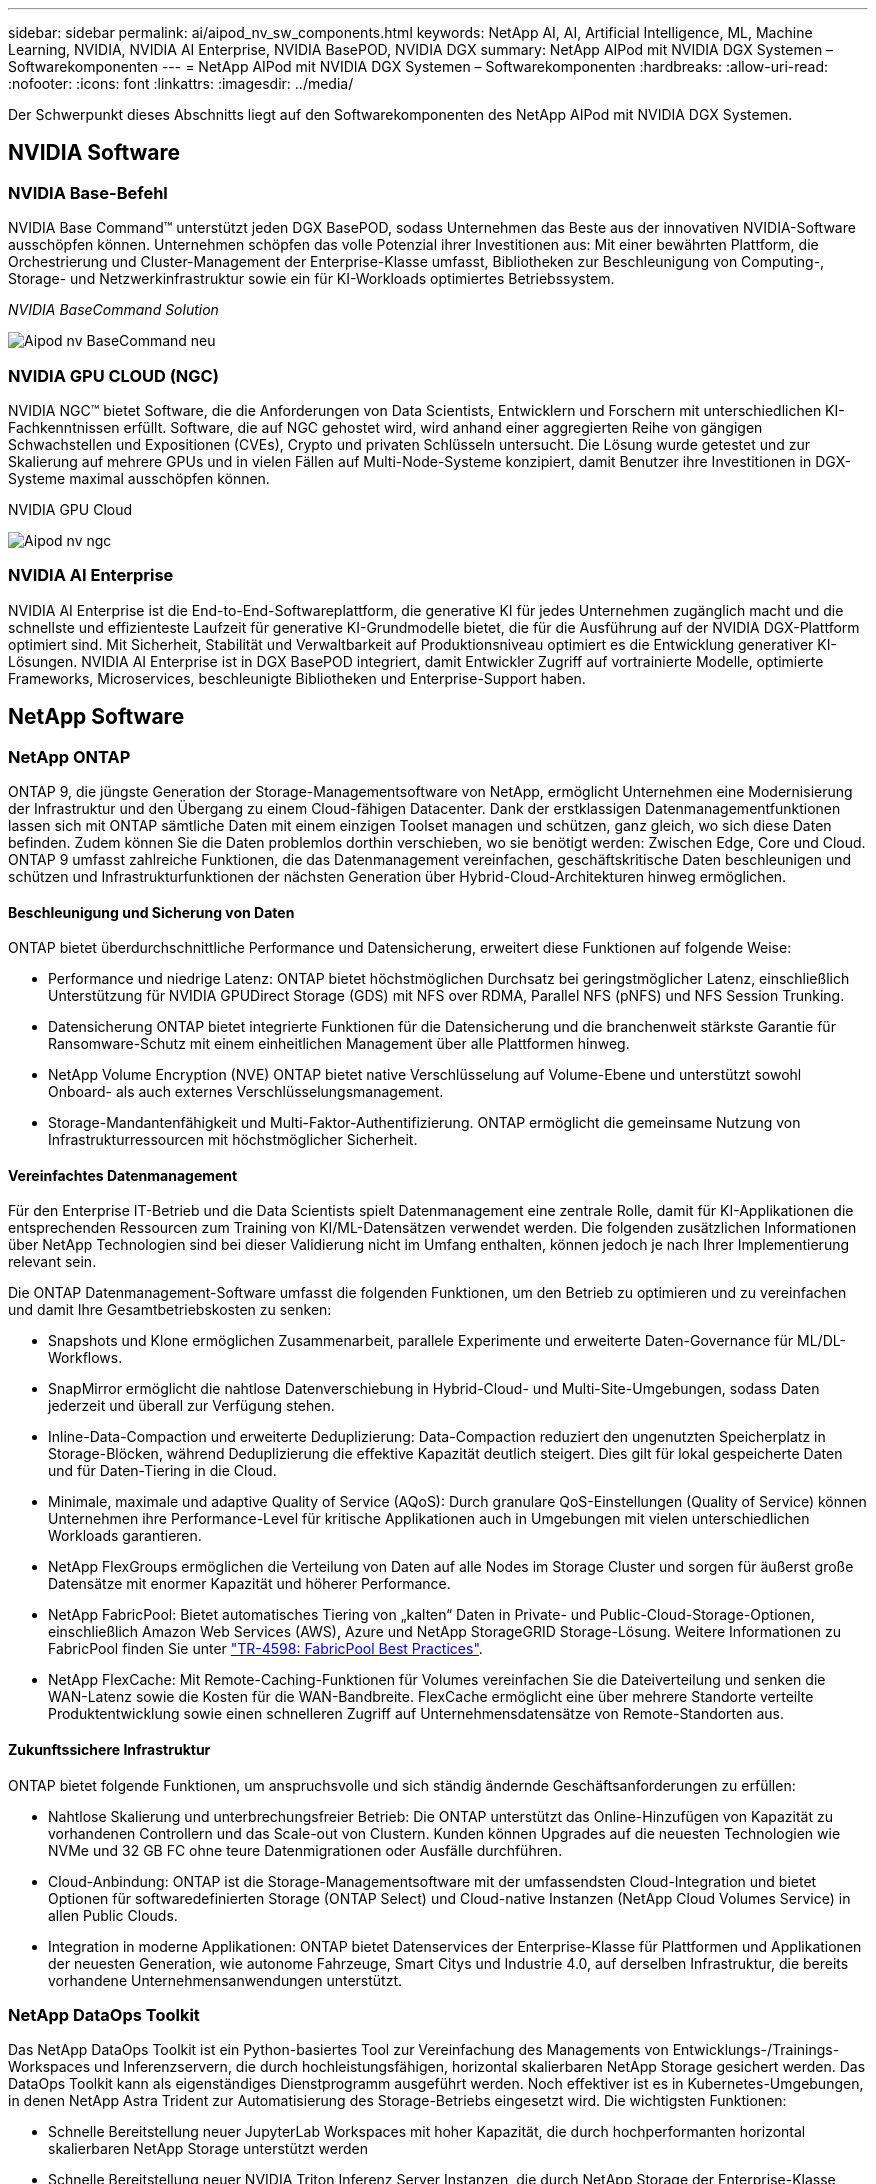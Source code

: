 ---
sidebar: sidebar 
permalink: ai/aipod_nv_sw_components.html 
keywords: NetApp AI, AI, Artificial Intelligence, ML, Machine Learning, NVIDIA, NVIDIA AI Enterprise, NVIDIA BasePOD, NVIDIA DGX 
summary: NetApp AIPod mit NVIDIA DGX Systemen – Softwarekomponenten 
---
= NetApp AIPod mit NVIDIA DGX Systemen – Softwarekomponenten
:hardbreaks:
:allow-uri-read: 
:nofooter: 
:icons: font
:linkattrs: 
:imagesdir: ../media/


[role="lead"]
Der Schwerpunkt dieses Abschnitts liegt auf den Softwarekomponenten des NetApp AIPod mit NVIDIA DGX Systemen.



== NVIDIA Software



=== NVIDIA Base-Befehl

NVIDIA Base Command&#8482; unterstützt jeden DGX BasePOD, sodass Unternehmen das Beste aus der innovativen NVIDIA-Software ausschöpfen können. Unternehmen schöpfen das volle Potenzial ihrer Investitionen aus: Mit einer bewährten Plattform, die Orchestrierung und Cluster-Management der Enterprise-Klasse umfasst, Bibliotheken zur Beschleunigung von Computing-, Storage- und Netzwerkinfrastruktur sowie ein für KI-Workloads optimiertes Betriebssystem.

_NVIDIA BaseCommand Solution_

image::aipod_nv_BaseCommand_new.png[Aipod nv BaseCommand neu]



=== NVIDIA GPU CLOUD (NGC)

NVIDIA NGC™ bietet Software, die die Anforderungen von Data Scientists, Entwicklern und Forschern mit unterschiedlichen KI-Fachkenntnissen erfüllt. Software, die auf NGC gehostet wird, wird anhand einer aggregierten Reihe von gängigen Schwachstellen und Expositionen (CVEs), Crypto und privaten Schlüsseln untersucht. Die Lösung wurde getestet und zur Skalierung auf mehrere GPUs und in vielen Fällen auf Multi-Node-Systeme konzipiert, damit Benutzer ihre Investitionen in DGX-Systeme maximal ausschöpfen können.

NVIDIA GPU Cloud

image::aipod_nv_ngc.png[Aipod nv ngc]



=== NVIDIA AI Enterprise

NVIDIA AI Enterprise ist die End-to-End-Softwareplattform, die generative KI für jedes Unternehmen zugänglich macht und die schnellste und effizienteste Laufzeit für generative KI-Grundmodelle bietet, die für die Ausführung auf der NVIDIA DGX-Plattform optimiert sind. Mit Sicherheit, Stabilität und Verwaltbarkeit auf Produktionsniveau optimiert es die Entwicklung generativer KI-Lösungen. NVIDIA AI Enterprise ist in DGX BasePOD integriert, damit Entwickler Zugriff auf vortrainierte Modelle, optimierte Frameworks, Microservices, beschleunigte Bibliotheken und Enterprise-Support haben.



== NetApp Software



=== NetApp ONTAP

ONTAP 9, die jüngste Generation der Storage-Managementsoftware von NetApp, ermöglicht Unternehmen eine Modernisierung der Infrastruktur und den Übergang zu einem Cloud-fähigen Datacenter. Dank der erstklassigen Datenmanagementfunktionen lassen sich mit ONTAP sämtliche Daten mit einem einzigen Toolset managen und schützen, ganz gleich, wo sich diese Daten befinden. Zudem können Sie die Daten problemlos dorthin verschieben, wo sie benötigt werden: Zwischen Edge, Core und Cloud. ONTAP 9 umfasst zahlreiche Funktionen, die das Datenmanagement vereinfachen, geschäftskritische Daten beschleunigen und schützen und Infrastrukturfunktionen der nächsten Generation über Hybrid-Cloud-Architekturen hinweg ermöglichen.



==== Beschleunigung und Sicherung von Daten

ONTAP bietet überdurchschnittliche Performance und Datensicherung, erweitert diese Funktionen auf folgende Weise:

* Performance und niedrige Latenz: ONTAP bietet höchstmöglichen Durchsatz bei geringstmöglicher Latenz, einschließlich Unterstützung für NVIDIA GPUDirect Storage (GDS) mit NFS over RDMA, Parallel NFS (pNFS) und NFS Session Trunking.
* Datensicherung ONTAP bietet integrierte Funktionen für die Datensicherung und die branchenweit stärkste Garantie für Ransomware-Schutz mit einem einheitlichen Management über alle Plattformen hinweg.
* NetApp Volume Encryption (NVE) ONTAP bietet native Verschlüsselung auf Volume-Ebene und unterstützt sowohl Onboard- als auch externes Verschlüsselungsmanagement.
* Storage-Mandantenfähigkeit und Multi-Faktor-Authentifizierung. ONTAP ermöglicht die gemeinsame Nutzung von Infrastrukturressourcen mit höchstmöglicher Sicherheit.




==== Vereinfachtes Datenmanagement

Für den Enterprise IT-Betrieb und die Data Scientists spielt Datenmanagement eine zentrale Rolle, damit für KI-Applikationen die entsprechenden Ressourcen zum Training von KI/ML-Datensätzen verwendet werden. Die folgenden zusätzlichen Informationen über NetApp Technologien sind bei dieser Validierung nicht im Umfang enthalten, können jedoch je nach Ihrer Implementierung relevant sein.

Die ONTAP Datenmanagement-Software umfasst die folgenden Funktionen, um den Betrieb zu optimieren und zu vereinfachen und damit Ihre Gesamtbetriebskosten zu senken:

* Snapshots und Klone ermöglichen Zusammenarbeit, parallele Experimente und erweiterte Daten-Governance für ML/DL-Workflows.
* SnapMirror ermöglicht die nahtlose Datenverschiebung in Hybrid-Cloud- und Multi-Site-Umgebungen, sodass Daten jederzeit und überall zur Verfügung stehen.
* Inline-Data-Compaction und erweiterte Deduplizierung: Data-Compaction reduziert den ungenutzten Speicherplatz in Storage-Blöcken, während Deduplizierung die effektive Kapazität deutlich steigert. Dies gilt für lokal gespeicherte Daten und für Daten-Tiering in die Cloud.
* Minimale, maximale und adaptive Quality of Service (AQoS): Durch granulare QoS-Einstellungen (Quality of Service) können Unternehmen ihre Performance-Level für kritische Applikationen auch in Umgebungen mit vielen unterschiedlichen Workloads garantieren.
* NetApp FlexGroups ermöglichen die Verteilung von Daten auf alle Nodes im Storage Cluster und sorgen für äußerst große Datensätze mit enormer Kapazität und höherer Performance.
* NetApp FabricPool: Bietet automatisches Tiering von „kalten“ Daten in Private- und Public-Cloud-Storage-Optionen, einschließlich Amazon Web Services (AWS), Azure und NetApp StorageGRID Storage-Lösung. Weitere Informationen zu FabricPool finden Sie unter https://www.netapp.com/pdf.html?item=/media/17239-tr4598pdf.pdf["TR-4598: FabricPool Best Practices"^].
* NetApp FlexCache: Mit Remote-Caching-Funktionen für Volumes vereinfachen Sie die Dateiverteilung und senken die WAN-Latenz sowie die Kosten für die WAN-Bandbreite. FlexCache ermöglicht eine über mehrere Standorte verteilte Produktentwicklung sowie einen schnelleren Zugriff auf Unternehmensdatensätze von Remote-Standorten aus.




==== Zukunftssichere Infrastruktur

ONTAP bietet folgende Funktionen, um anspruchsvolle und sich ständig ändernde Geschäftsanforderungen zu erfüllen:

* Nahtlose Skalierung und unterbrechungsfreier Betrieb: Die ONTAP unterstützt das Online-Hinzufügen von Kapazität zu vorhandenen Controllern und das Scale-out von Clustern. Kunden können Upgrades auf die neuesten Technologien wie NVMe und 32 GB FC ohne teure Datenmigrationen oder Ausfälle durchführen.
* Cloud-Anbindung: ONTAP ist die Storage-Managementsoftware mit der umfassendsten Cloud-Integration und bietet Optionen für softwaredefinierten Storage (ONTAP Select) und Cloud-native Instanzen (NetApp Cloud Volumes Service) in allen Public Clouds.
* Integration in moderne Applikationen: ONTAP bietet Datenservices der Enterprise-Klasse für Plattformen und Applikationen der neuesten Generation, wie autonome Fahrzeuge, Smart Citys und Industrie 4.0, auf derselben Infrastruktur, die bereits vorhandene Unternehmensanwendungen unterstützt.




=== NetApp DataOps Toolkit

Das NetApp DataOps Toolkit ist ein Python-basiertes Tool zur Vereinfachung des Managements von Entwicklungs-/Trainings-Workspaces und Inferenzservern, die durch hochleistungsfähigen, horizontal skalierbaren NetApp Storage gesichert werden. Das DataOps Toolkit kann als eigenständiges Dienstprogramm ausgeführt werden. Noch effektiver ist es in Kubernetes-Umgebungen, in denen NetApp Astra Trident zur Automatisierung des Storage-Betriebs eingesetzt wird. Die wichtigsten Funktionen:

* Schnelle Bereitstellung neuer JupyterLab Workspaces mit hoher Kapazität, die durch hochperformanten horizontal skalierbaren NetApp Storage unterstützt werden
* Schnelle Bereitstellung neuer NVIDIA Triton Inferenz Server Instanzen, die durch NetApp Storage der Enterprise-Klasse unterstützt werden
* Nahezu sofortiges Klonen von JupyterLab Workspaces mit hoher Kapazität für Experimentierfreudigkeit oder schnelle Iterationen
* Nahezu sofortige Snapshots von JupyterLab Workspaces mit hoher Kapazität für Backups und/oder Rückverfolgbarkeit/Baselining.
* Bereitstellung, Klonen und Snapshots hochperformanter Daten-Volumes nahezu sofort




=== NetApp Astra Trident

Astra Trident ist ein vollständig unterstützter Open-Source-Storage-Orchestrator für Container und Kubernetes-Distributionen, einschließlich Anthos. Trident kann mit dem gesamten NetApp Storage-Portfolio, einschließlich NetApp ONTAP, eingesetzt werden. Darüber hinaus werden NFS-, NVMe/TCP- und iSCSI-Verbindungen unterstützt. Trident beschleunigt den DevOps-Workflow, da Endbenutzer Storage über ihre NetApp Storage-Systeme bereitstellen und managen können, ohne dass ein Storage-Administrator eingreifen muss.
